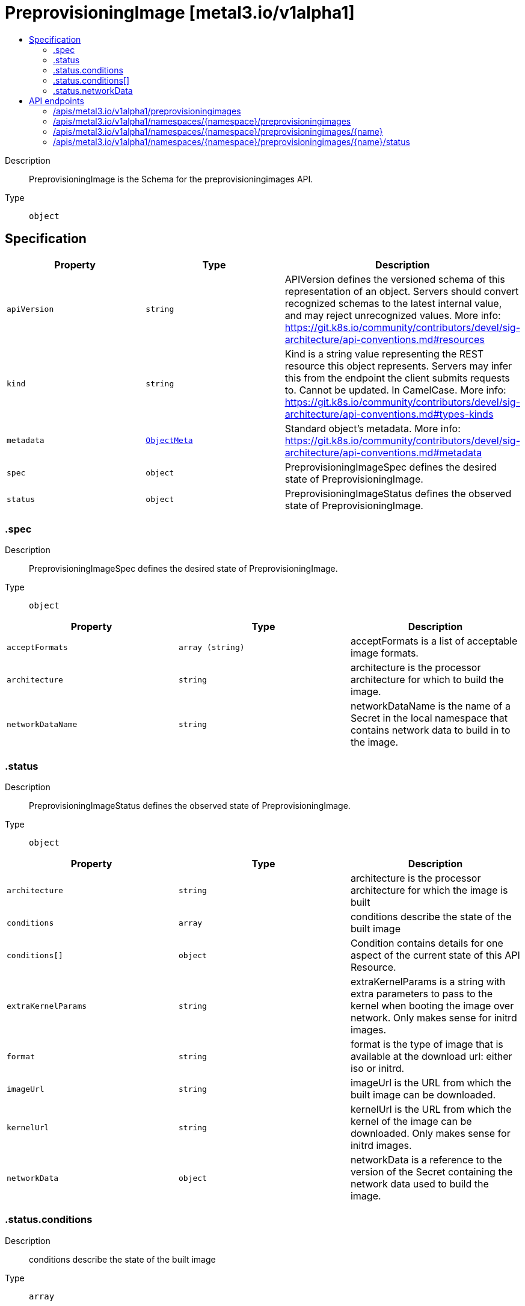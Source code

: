 // Automatically generated by 'openshift-apidocs-gen'. Do not edit.
:_mod-docs-content-type: ASSEMBLY
[id="preprovisioningimage-metal3-io-v1alpha1"]
= PreprovisioningImage [metal3.io/v1alpha1]
:toc: macro
:toc-title:

toc::[]


Description::
+
--
PreprovisioningImage is the Schema for the preprovisioningimages API.
--

Type::
  `object`



== Specification

[cols="1,1,1",options="header"]
|===
| Property | Type | Description

| `apiVersion`
| `string`
| APIVersion defines the versioned schema of this representation of an object. Servers should convert recognized schemas to the latest internal value, and may reject unrecognized values. More info: https://git.k8s.io/community/contributors/devel/sig-architecture/api-conventions.md#resources

| `kind`
| `string`
| Kind is a string value representing the REST resource this object represents. Servers may infer this from the endpoint the client submits requests to. Cannot be updated. In CamelCase. More info: https://git.k8s.io/community/contributors/devel/sig-architecture/api-conventions.md#types-kinds

| `metadata`
| xref:../objects/index.adoc#io-k8s-apimachinery-pkg-apis-meta-v1-ObjectMeta[`ObjectMeta`]
| Standard object's metadata. More info: https://git.k8s.io/community/contributors/devel/sig-architecture/api-conventions.md#metadata

| `spec`
| `object`
| PreprovisioningImageSpec defines the desired state of PreprovisioningImage.

| `status`
| `object`
| PreprovisioningImageStatus defines the observed state of PreprovisioningImage.

|===
=== .spec
Description::
+
--
PreprovisioningImageSpec defines the desired state of PreprovisioningImage.
--

Type::
  `object`




[cols="1,1,1",options="header"]
|===
| Property | Type | Description

| `acceptFormats`
| `array (string)`
| acceptFormats is a list of acceptable image formats.

| `architecture`
| `string`
| architecture is the processor architecture for which to build the image.

| `networkDataName`
| `string`
| networkDataName is the name of a Secret in the local namespace that
contains network data to build in to the image.

|===
=== .status
Description::
+
--
PreprovisioningImageStatus defines the observed state of PreprovisioningImage.
--

Type::
  `object`




[cols="1,1,1",options="header"]
|===
| Property | Type | Description

| `architecture`
| `string`
| architecture is the processor architecture for which the image is built

| `conditions`
| `array`
| conditions describe the state of the built image

| `conditions[]`
| `object`
| Condition contains details for one aspect of the current state of this API Resource.

| `extraKernelParams`
| `string`
| extraKernelParams is a string with extra parameters to pass to the
kernel when booting the image over network. Only makes sense for initrd images.

| `format`
| `string`
| format is the type of image that is available at the download url:
either iso or initrd.

| `imageUrl`
| `string`
| imageUrl is the URL from which the built image can be downloaded.

| `kernelUrl`
| `string`
| kernelUrl is the URL from which the kernel of the image can be downloaded.
Only makes sense for initrd images.

| `networkData`
| `object`
| networkData is a reference to the version of the Secret containing the
network data used to build the image.

|===
=== .status.conditions
Description::
+
--
conditions describe the state of the built image
--

Type::
  `array`




=== .status.conditions[]
Description::
+
--
Condition contains details for one aspect of the current state of this API Resource.
--

Type::
  `object`

Required::
  - `lastTransitionTime`
  - `message`
  - `reason`
  - `status`
  - `type`



[cols="1,1,1",options="header"]
|===
| Property | Type | Description

| `lastTransitionTime`
| `string`
| lastTransitionTime is the last time the condition transitioned from one status to another.
This should be when the underlying condition changed.  If that is not known, then using the time when the API field changed is acceptable.

| `message`
| `string`
| message is a human readable message indicating details about the transition.
This may be an empty string.

| `observedGeneration`
| `integer`
| observedGeneration represents the .metadata.generation that the condition was set based upon.
For instance, if .metadata.generation is currently 12, but the .status.conditions[x].observedGeneration is 9, the condition is out of date
with respect to the current state of the instance.

| `reason`
| `string`
| reason contains a programmatic identifier indicating the reason for the condition's last transition.
Producers of specific condition types may define expected values and meanings for this field,
and whether the values are considered a guaranteed API.
The value should be a CamelCase string.
This field may not be empty.

| `status`
| `string`
| status of the condition, one of True, False, Unknown.

| `type`
| `string`
| type of condition in CamelCase or in foo.example.com/CamelCase.

|===
=== .status.networkData
Description::
+
--
networkData is a reference to the version of the Secret containing the
network data used to build the image.
--

Type::
  `object`




[cols="1,1,1",options="header"]
|===
| Property | Type | Description

| `name`
| `string`
|

| `version`
| `string`
|

|===

== API endpoints

The following API endpoints are available:

* `/apis/metal3.io/v1alpha1/preprovisioningimages`
- `GET`: list objects of kind PreprovisioningImage
* `/apis/metal3.io/v1alpha1/namespaces/{namespace}/preprovisioningimages`
- `DELETE`: delete collection of PreprovisioningImage
- `GET`: list objects of kind PreprovisioningImage
- `POST`: create a PreprovisioningImage
* `/apis/metal3.io/v1alpha1/namespaces/{namespace}/preprovisioningimages/{name}`
- `DELETE`: delete a PreprovisioningImage
- `GET`: read the specified PreprovisioningImage
- `PATCH`: partially update the specified PreprovisioningImage
- `PUT`: replace the specified PreprovisioningImage
* `/apis/metal3.io/v1alpha1/namespaces/{namespace}/preprovisioningimages/{name}/status`
- `GET`: read status of the specified PreprovisioningImage
- `PATCH`: partially update status of the specified PreprovisioningImage
- `PUT`: replace status of the specified PreprovisioningImage


=== /apis/metal3.io/v1alpha1/preprovisioningimages



HTTP method::
  `GET`

Description::
  list objects of kind PreprovisioningImage


.HTTP responses
[cols="1,1",options="header"]
|===
| HTTP code | Reponse body
| 200 - OK
| xref:../objects/index.adoc#io-metal3-v1alpha1-PreprovisioningImageList[`PreprovisioningImageList`] schema
| 401 - Unauthorized
| Empty
|===


=== /apis/metal3.io/v1alpha1/namespaces/{namespace}/preprovisioningimages



HTTP method::
  `DELETE`

Description::
  delete collection of PreprovisioningImage




.HTTP responses
[cols="1,1",options="header"]
|===
| HTTP code | Reponse body
| 200 - OK
| xref:../objects/index.adoc#io-k8s-apimachinery-pkg-apis-meta-v1-Status[`Status`] schema
| 401 - Unauthorized
| Empty
|===

HTTP method::
  `GET`

Description::
  list objects of kind PreprovisioningImage




.HTTP responses
[cols="1,1",options="header"]
|===
| HTTP code | Reponse body
| 200 - OK
| xref:../objects/index.adoc#io-metal3-v1alpha1-PreprovisioningImageList[`PreprovisioningImageList`] schema
| 401 - Unauthorized
| Empty
|===

HTTP method::
  `POST`

Description::
  create a PreprovisioningImage


.Query parameters
[cols="1,1,2",options="header"]
|===
| Parameter | Type | Description
| `dryRun`
| `string`
| When present, indicates that modifications should not be persisted. An invalid or unrecognized dryRun directive will result in an error response and no further processing of the request. Valid values are: - All: all dry run stages will be processed
| `fieldValidation`
| `string`
| fieldValidation instructs the server on how to handle objects in the request (POST/PUT/PATCH) containing unknown or duplicate fields. Valid values are: - Ignore: This will ignore any unknown fields that are silently dropped from the object, and will ignore all but the last duplicate field that the decoder encounters. This is the default behavior prior to v1.23. - Warn: This will send a warning via the standard warning response header for each unknown field that is dropped from the object, and for each duplicate field that is encountered. The request will still succeed if there are no other errors, and will only persist the last of any duplicate fields. This is the default in v1.23+ - Strict: This will fail the request with a BadRequest error if any unknown fields would be dropped from the object, or if any duplicate fields are present. The error returned from the server will contain all unknown and duplicate fields encountered.
|===

.Body parameters
[cols="1,1,2",options="header"]
|===
| Parameter | Type | Description
| `body`
| xref:../provisioning_apis/preprovisioningimage-metal3-io-v1alpha1.adoc#preprovisioningimage-metal3-io-v1alpha1[`PreprovisioningImage`] schema
|
|===

.HTTP responses
[cols="1,1",options="header"]
|===
| HTTP code | Reponse body
| 200 - OK
| xref:../provisioning_apis/preprovisioningimage-metal3-io-v1alpha1.adoc#preprovisioningimage-metal3-io-v1alpha1[`PreprovisioningImage`] schema
| 201 - Created
| xref:../provisioning_apis/preprovisioningimage-metal3-io-v1alpha1.adoc#preprovisioningimage-metal3-io-v1alpha1[`PreprovisioningImage`] schema
| 202 - Accepted
| xref:../provisioning_apis/preprovisioningimage-metal3-io-v1alpha1.adoc#preprovisioningimage-metal3-io-v1alpha1[`PreprovisioningImage`] schema
| 401 - Unauthorized
| Empty
|===


=== /apis/metal3.io/v1alpha1/namespaces/{namespace}/preprovisioningimages/{name}

.Global path parameters
[cols="1,1,2",options="header"]
|===
| Parameter | Type | Description
| `name`
| `string`
| name of the PreprovisioningImage
|===


HTTP method::
  `DELETE`

Description::
  delete a PreprovisioningImage


.Query parameters
[cols="1,1,2",options="header"]
|===
| Parameter | Type | Description
| `dryRun`
| `string`
| When present, indicates that modifications should not be persisted. An invalid or unrecognized dryRun directive will result in an error response and no further processing of the request. Valid values are: - All: all dry run stages will be processed
|===


.HTTP responses
[cols="1,1",options="header"]
|===
| HTTP code | Reponse body
| 200 - OK
| xref:../objects/index.adoc#io-k8s-apimachinery-pkg-apis-meta-v1-Status[`Status`] schema
| 202 - Accepted
| xref:../objects/index.adoc#io-k8s-apimachinery-pkg-apis-meta-v1-Status[`Status`] schema
| 401 - Unauthorized
| Empty
|===

HTTP method::
  `GET`

Description::
  read the specified PreprovisioningImage




.HTTP responses
[cols="1,1",options="header"]
|===
| HTTP code | Reponse body
| 200 - OK
| xref:../provisioning_apis/preprovisioningimage-metal3-io-v1alpha1.adoc#preprovisioningimage-metal3-io-v1alpha1[`PreprovisioningImage`] schema
| 401 - Unauthorized
| Empty
|===

HTTP method::
  `PATCH`

Description::
  partially update the specified PreprovisioningImage


.Query parameters
[cols="1,1,2",options="header"]
|===
| Parameter | Type | Description
| `dryRun`
| `string`
| When present, indicates that modifications should not be persisted. An invalid or unrecognized dryRun directive will result in an error response and no further processing of the request. Valid values are: - All: all dry run stages will be processed
| `fieldValidation`
| `string`
| fieldValidation instructs the server on how to handle objects in the request (POST/PUT/PATCH) containing unknown or duplicate fields. Valid values are: - Ignore: This will ignore any unknown fields that are silently dropped from the object, and will ignore all but the last duplicate field that the decoder encounters. This is the default behavior prior to v1.23. - Warn: This will send a warning via the standard warning response header for each unknown field that is dropped from the object, and for each duplicate field that is encountered. The request will still succeed if there are no other errors, and will only persist the last of any duplicate fields. This is the default in v1.23+ - Strict: This will fail the request with a BadRequest error if any unknown fields would be dropped from the object, or if any duplicate fields are present. The error returned from the server will contain all unknown and duplicate fields encountered.
|===


.HTTP responses
[cols="1,1",options="header"]
|===
| HTTP code | Reponse body
| 200 - OK
| xref:../provisioning_apis/preprovisioningimage-metal3-io-v1alpha1.adoc#preprovisioningimage-metal3-io-v1alpha1[`PreprovisioningImage`] schema
| 401 - Unauthorized
| Empty
|===

HTTP method::
  `PUT`

Description::
  replace the specified PreprovisioningImage


.Query parameters
[cols="1,1,2",options="header"]
|===
| Parameter | Type | Description
| `dryRun`
| `string`
| When present, indicates that modifications should not be persisted. An invalid or unrecognized dryRun directive will result in an error response and no further processing of the request. Valid values are: - All: all dry run stages will be processed
| `fieldValidation`
| `string`
| fieldValidation instructs the server on how to handle objects in the request (POST/PUT/PATCH) containing unknown or duplicate fields. Valid values are: - Ignore: This will ignore any unknown fields that are silently dropped from the object, and will ignore all but the last duplicate field that the decoder encounters. This is the default behavior prior to v1.23. - Warn: This will send a warning via the standard warning response header for each unknown field that is dropped from the object, and for each duplicate field that is encountered. The request will still succeed if there are no other errors, and will only persist the last of any duplicate fields. This is the default in v1.23+ - Strict: This will fail the request with a BadRequest error if any unknown fields would be dropped from the object, or if any duplicate fields are present. The error returned from the server will contain all unknown and duplicate fields encountered.
|===

.Body parameters
[cols="1,1,2",options="header"]
|===
| Parameter | Type | Description
| `body`
| xref:../provisioning_apis/preprovisioningimage-metal3-io-v1alpha1.adoc#preprovisioningimage-metal3-io-v1alpha1[`PreprovisioningImage`] schema
|
|===

.HTTP responses
[cols="1,1",options="header"]
|===
| HTTP code | Reponse body
| 200 - OK
| xref:../provisioning_apis/preprovisioningimage-metal3-io-v1alpha1.adoc#preprovisioningimage-metal3-io-v1alpha1[`PreprovisioningImage`] schema
| 201 - Created
| xref:../provisioning_apis/preprovisioningimage-metal3-io-v1alpha1.adoc#preprovisioningimage-metal3-io-v1alpha1[`PreprovisioningImage`] schema
| 401 - Unauthorized
| Empty
|===


=== /apis/metal3.io/v1alpha1/namespaces/{namespace}/preprovisioningimages/{name}/status

.Global path parameters
[cols="1,1,2",options="header"]
|===
| Parameter | Type | Description
| `name`
| `string`
| name of the PreprovisioningImage
|===


HTTP method::
  `GET`

Description::
  read status of the specified PreprovisioningImage




.HTTP responses
[cols="1,1",options="header"]
|===
| HTTP code | Reponse body
| 200 - OK
| xref:../provisioning_apis/preprovisioningimage-metal3-io-v1alpha1.adoc#preprovisioningimage-metal3-io-v1alpha1[`PreprovisioningImage`] schema
| 401 - Unauthorized
| Empty
|===

HTTP method::
  `PATCH`

Description::
  partially update status of the specified PreprovisioningImage


.Query parameters
[cols="1,1,2",options="header"]
|===
| Parameter | Type | Description
| `dryRun`
| `string`
| When present, indicates that modifications should not be persisted. An invalid or unrecognized dryRun directive will result in an error response and no further processing of the request. Valid values are: - All: all dry run stages will be processed
| `fieldValidation`
| `string`
| fieldValidation instructs the server on how to handle objects in the request (POST/PUT/PATCH) containing unknown or duplicate fields. Valid values are: - Ignore: This will ignore any unknown fields that are silently dropped from the object, and will ignore all but the last duplicate field that the decoder encounters. This is the default behavior prior to v1.23. - Warn: This will send a warning via the standard warning response header for each unknown field that is dropped from the object, and for each duplicate field that is encountered. The request will still succeed if there are no other errors, and will only persist the last of any duplicate fields. This is the default in v1.23+ - Strict: This will fail the request with a BadRequest error if any unknown fields would be dropped from the object, or if any duplicate fields are present. The error returned from the server will contain all unknown and duplicate fields encountered.
|===


.HTTP responses
[cols="1,1",options="header"]
|===
| HTTP code | Reponse body
| 200 - OK
| xref:../provisioning_apis/preprovisioningimage-metal3-io-v1alpha1.adoc#preprovisioningimage-metal3-io-v1alpha1[`PreprovisioningImage`] schema
| 401 - Unauthorized
| Empty
|===

HTTP method::
  `PUT`

Description::
  replace status of the specified PreprovisioningImage


.Query parameters
[cols="1,1,2",options="header"]
|===
| Parameter | Type | Description
| `dryRun`
| `string`
| When present, indicates that modifications should not be persisted. An invalid or unrecognized dryRun directive will result in an error response and no further processing of the request. Valid values are: - All: all dry run stages will be processed
| `fieldValidation`
| `string`
| fieldValidation instructs the server on how to handle objects in the request (POST/PUT/PATCH) containing unknown or duplicate fields. Valid values are: - Ignore: This will ignore any unknown fields that are silently dropped from the object, and will ignore all but the last duplicate field that the decoder encounters. This is the default behavior prior to v1.23. - Warn: This will send a warning via the standard warning response header for each unknown field that is dropped from the object, and for each duplicate field that is encountered. The request will still succeed if there are no other errors, and will only persist the last of any duplicate fields. This is the default in v1.23+ - Strict: This will fail the request with a BadRequest error if any unknown fields would be dropped from the object, or if any duplicate fields are present. The error returned from the server will contain all unknown and duplicate fields encountered.
|===

.Body parameters
[cols="1,1,2",options="header"]
|===
| Parameter | Type | Description
| `body`
| xref:../provisioning_apis/preprovisioningimage-metal3-io-v1alpha1.adoc#preprovisioningimage-metal3-io-v1alpha1[`PreprovisioningImage`] schema
|
|===

.HTTP responses
[cols="1,1",options="header"]
|===
| HTTP code | Reponse body
| 200 - OK
| xref:../provisioning_apis/preprovisioningimage-metal3-io-v1alpha1.adoc#preprovisioningimage-metal3-io-v1alpha1[`PreprovisioningImage`] schema
| 201 - Created
| xref:../provisioning_apis/preprovisioningimage-metal3-io-v1alpha1.adoc#preprovisioningimage-metal3-io-v1alpha1[`PreprovisioningImage`] schema
| 401 - Unauthorized
| Empty
|===
